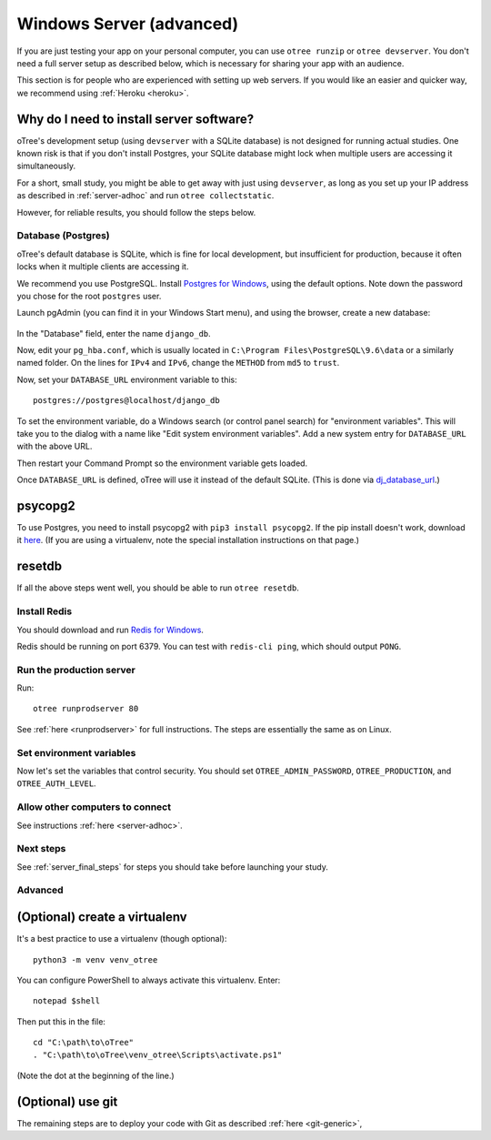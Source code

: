 .. _server-windows:

Windows Server (advanced)
=========================

If you are just testing your app on your personal computer, you can use
``otree runzip`` or ``otree devserver``. You don't need a full server setup as described below,
which is necessary for sharing your app with an audience.

This section is for people who are experienced with setting up web servers.
If you would like an easier and quicker way, we recommend using
:ref:`Heroku <heroku>`.

.. _why-server:

Why do I need to install server software?
~~~~~~~~~~~~~~~~~~~~~~~~~~~~~~~~~~~~~~~~~

oTree's development setup (using ``devserver`` with a SQLite database)
is not designed for running actual studies. One known risk is that
if you don't install Postgres, your SQLite database
might lock when multiple users are accessing it simultaneously.

For a short, small study, you might be able to get away with just using
``devserver``,
as long as you set up your IP address as described in :ref:`server-adhoc`
and run ``otree collectstatic``.

However, for reliable results, you should follow the steps below.

Database (Postgres)
-------------------

oTree's default database is SQLite, which is fine for local development,
but insufficient for production, because it often locks when it multiple
clients are accessing it.

We recommend you use PostgreSQL.
Install `Postgres for Windows <http://www.enterprisedb.com/products-services-training/pgdownload#windows>`__,
using the default options. Note down the password you chose for the root ``postgres`` user.

Launch pgAdmin (you can find it in your Windows Start menu),
and using the browser, create a new database:

.. figure:: ../_static/pgadmin.png

In the "Database" field, enter the name ``django_db``.

Now, edit your ``pg_hba.conf``, which is usually located in ``C:\Program Files\PostgreSQL\9.6\data``
or a similarly named folder. On the lines for ``IPv4`` and ``IPv6``, change
the ``METHOD`` from ``md5`` to ``trust``.

Now, set your ``DATABASE_URL`` environment variable to this::

    postgres://postgres@localhost/django_db

To set the environment variable, do a Windows search (or control panel search)
for "environment variables". This will take you to the dialog with a name like
"Edit system environment variables". Add a new system entry for ``DATABASE_URL`` with the above URL.

Then restart your Command Prompt so the environment variable gets loaded.

Once ``DATABASE_URL`` is defined, oTree will use it instead of the default SQLite.
(This is done via `dj_database_url <https://pypi.python.org/pypi/dj-database-url>`__.)

psycopg2
~~~~~~~~

To use Postgres, you need to install psycopg2 with ``pip3 install psycopg2``.
If the pip install doesn't work,
download it `here <http://www.stickpeople.com/projects/python/win-psycopg/>`__.
(If you are using a virtualenv, note the special installation instructions on that page.)

resetdb
~~~~~~~

If all the above steps went well, you should be able to run ``otree resetdb``.

.. _redis-windows:

Install Redis
-------------

You should download and run `Redis for Windows <https://github.com/MSOpenTech/redis/releases>`__.

Redis should be running on port 6379. You can test with ``redis-cli ping``,
which should output ``PONG``.

Run the production server
-------------------------

Run::

    otree runprodserver 80

See :ref:`here <runprodserver>` for full instructions.
The steps are essentially the same as on Linux.

Set environment variables
-------------------------

Now let's set the variables that control security.
You should set ``OTREE_ADMIN_PASSWORD``, ``OTREE_PRODUCTION``, and ``OTREE_AUTH_LEVEL``.


Allow other computers to connect
--------------------------------

See instructions :ref:`here <server-adhoc>`.


Next steps
----------

See :ref:`server_final_steps` for steps you should take before launching your study.

Advanced
--------

(Optional) create a virtualenv
~~~~~~~~~~~~~~~~~~~~~~~~~~~~~~

It's a best practice to use a virtualenv (though optional)::

    python3 -m venv venv_otree

You can configure PowerShell to always activate this virtualenv.
Enter::

    notepad $shell

Then put this in the file::

    cd "C:\path\to\oTree"
    . "C:\path\to\oTree\venv_otree\Scripts\activate.ps1"

(Note the dot at the beginning of the line.)


(Optional) use git
~~~~~~~~~~~~~~~~~~

The remaining steps are to deploy your code with Git as described :ref:`here <git-generic>`,
